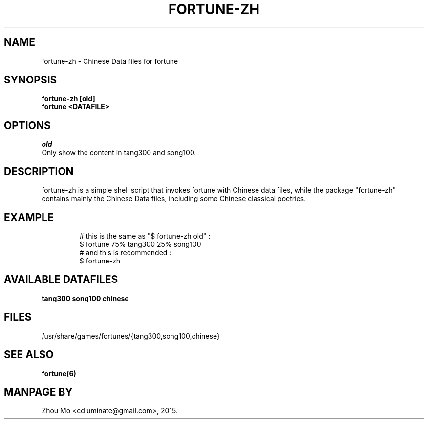 .\"                                      Hey, EMACS: -*- nroff -*-
.\" (C) Copyright 2015 Zhou Mo <cdluminate@gmail.com>,
.TH FORTUNE-ZH "6"

.SH NAME
fortune-zh \- Chinese Data files for fortune

.SH SYNOPSIS
.B fortune-zh [old]
.br
.B fortune <DATAFILE>

.SH OPTIONS
.I old
  Only show the content in tang300 and song100.

.SH DESCRIPTION
fortune-zh is a simple shell script that invokes fortune with Chinese data files,
while the package "fortune-zh" contains mainly the Chinese Data files, including
some Chinese classical poetries.

.SH EXAMPLE
.RS
# this is the same as "$ fortune-zh old" :
.br
$ fortune 75% tang300 25% song100
.br
# and this is recommended :
.br
$ fortune-zh
.RE

.SH AVAILABLE DATAFILES
.B tang300
.B song100
.B chinese

.SH FILES
.TP
/usr/share/games/fortunes/{tang300,song100,chinese}

.SH SEE ALSO
.BR fortune(6)

.SH MANPAGE BY
Zhou Mo <cdluminate@gmail.com>, 2015.
